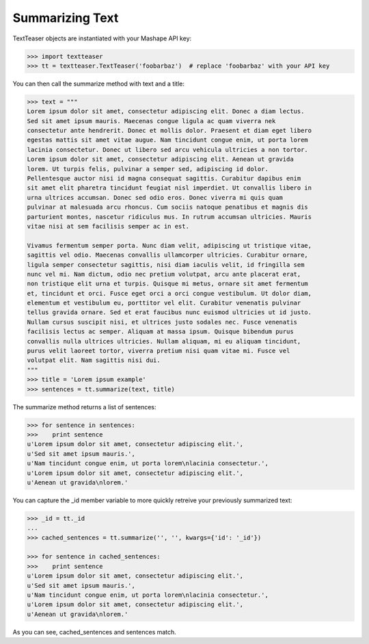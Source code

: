 Summarizing Text
================

TextTeaser objects are instantiated with your Mashape API key:

.. code-block:: python

    >>> import textteaser
    >>> tt = textteaser.TextTeaser('foobarbaz')  # replace 'foobarbaz' with your API key

You can then call the summarize method with text and a title:

.. code-block:: python

    >>> text = """
    Lorem ipsum dolor sit amet, consectetur adipiscing elit. Donec a diam lectus.
    Sed sit amet ipsum mauris. Maecenas congue ligula ac quam viverra nek
    consectetur ante hendrerit. Donec et mollis dolor. Praesent et diam eget libero
    egestas mattis sit amet vitae augue. Nam tincidunt congue enim, ut porta lorem
    lacinia consectetur. Donec ut libero sed arcu vehicula ultricies a non tortor.
    Lorem ipsum dolor sit amet, consectetur adipiscing elit. Aenean ut gravida
    lorem. Ut turpis felis, pulvinar a semper sed, adipiscing id dolor.
    Pellentesque auctor nisi id magna consequat sagittis. Curabitur dapibus enim
    sit amet elit pharetra tincidunt feugiat nisl imperdiet. Ut convallis libero in
    urna ultrices accumsan. Donec sed odio eros. Donec viverra mi quis quam
    pulvinar at malesuada arcu rhoncus. Cum sociis natoque penatibus et magnis dis
    parturient montes, nascetur ridiculus mus. In rutrum accumsan ultricies. Mauris
    vitae nisi at sem facilisis semper ac in est.

    Vivamus fermentum semper porta. Nunc diam velit, adipiscing ut tristique vitae,
    sagittis vel odio. Maecenas convallis ullamcorper ultricies. Curabitur ornare,
    ligula semper consectetur sagittis, nisi diam iaculis velit, id fringilla sem
    nunc vel mi. Nam dictum, odio nec pretium volutpat, arcu ante placerat erat,
    non tristique elit urna et turpis. Quisque mi metus, ornare sit amet fermentum
    et, tincidunt et orci. Fusce eget orci a orci congue vestibulum. Ut dolor diam,
    elementum et vestibulum eu, porttitor vel elit. Curabitur venenatis pulvinar
    tellus gravida ornare. Sed et erat faucibus nunc euismod ultricies ut id justo.
    Nullam cursus suscipit nisi, et ultrices justo sodales nec. Fusce venenatis
    facilisis lectus ac semper. Aliquam at massa ipsum. Quisque bibendum purus
    convallis nulla ultrices ultricies. Nullam aliquam, mi eu aliquam tincidunt,
    purus velit laoreet tortor, viverra pretium nisi quam vitae mi. Fusce vel
    volutpat elit. Nam sagittis nisi dui.
    """
    >>> title = 'Lorem ipsum example'
    >>> sentences = tt.summarize(text, title)

The summarize method returns a list of sentences:

.. code-block:: python

    >>> for sentence in sentences:
    >>>    print sentence
    u'Lorem ipsum dolor sit amet, consectetur adipiscing elit.',
    u'Sed sit amet ipsum mauris.',
    u'Nam tincidunt congue enim, ut porta lorem\nlacinia consectetur.',
    u'Lorem ipsum dolor sit amet, consectetur adipiscing elit.',
    u'Aenean ut gravida\nlorem.'

You can capture the _id member variable to more quickly retreive your previously summarized text:

.. code-block:: python

    >>> _id = tt._id
    ...
    >>> cached_sentences = tt.summarize('', '', kwargs={'id': '_id'})

    >>> for sentence in cached_sentences:
    >>>    print sentence
    u'Lorem ipsum dolor sit amet, consectetur adipiscing elit.',
    u'Sed sit amet ipsum mauris.',
    u'Nam tincidunt congue enim, ut porta lorem\nlacinia consectetur.',
    u'Lorem ipsum dolor sit amet, consectetur adipiscing elit.',
    u'Aenean ut gravida\nlorem.'

As you can see, cached_sentences and sentences match.
